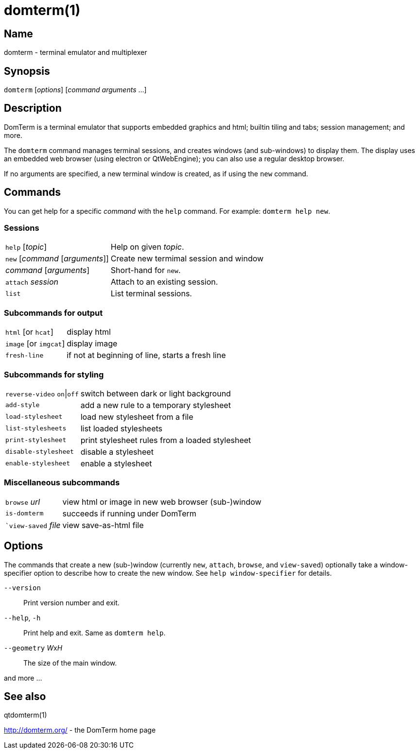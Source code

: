 :doctitle: domterm(1)

== Name

domterm - terminal emulator and multiplexer

== Synopsis

``domterm`` [_options_] [_command_ _arguments_ ...]

== Description

DomTerm is a terminal emulator that supports embedded graphics and html;
builtin tiling and tabs; session management; and more.

The ``domterm`` command manages terminal sessions, and
creates windows (and sub-windows) to display them.
The display uses an embedded web browser (using electron
or QtWebEngine); you can also use a regular desktop browser.

If no arguments are specified, a new terminal window is created,
as if using the `new` command.

== Commands
You can get help for a specific _command_ with the `help` command.
For example: `domterm help new`.

=== Sessions
[horizontal]
`help` [_topic_]:: Help on given _topic_.
`new` [_command_ [_arguments_]]:: Create new termimal session and window
_command_ [_arguments_]:: Short-hand for `new`. 
`attach` _session_:: Attach to an existing session.
`list`:: List terminal sessions.

=== Subcommands for output
[horizontal]
`html` [or `hcat`]:: display html
`image` [or `imgcat`]:: display image
`fresh-line`:: if not at beginning of line, starts a fresh line

=== Subcommands for styling

[horizontal]
`reverse-video` `on`|`off`:: switch between dark or light background
`add-style`:: add a new rule to a temporary stylesheet
`load-stylesheet`:: load new stylesheet from a file
`list-stylesheets`:: list loaded stylesheets
`print-stylesheet`:: print stylesheet rules from a loaded stylesheet
`disable-stylesheet`:: disable a stylesheet
`enable-stylesheet`:: enable a stylesheet

=== Miscellaneous subcommands
[horizontal]
`browse` _url_:: view html or image in new web browser (sub-)window
`is-domterm`:: succeeds if running under DomTerm
``view-saved` _file_:: view save-as-html file

== Options

The commands that create a new (sub-)window
(currently `new`, `attach`, `browse`, and `view-saved`) optionally
take a window-specifier option to describe how to create the new window.
See `help window-specifier` for details.

`--version`::
  Print version number and exit.
`--help`, `-h`:: Print help and exit. Same as `domterm help`.
`--geometry` __W__x__H__::
  The size of the main window.

and more ...

== See also

qtdomterm(1)

http://domterm.org/ - the DomTerm home page
